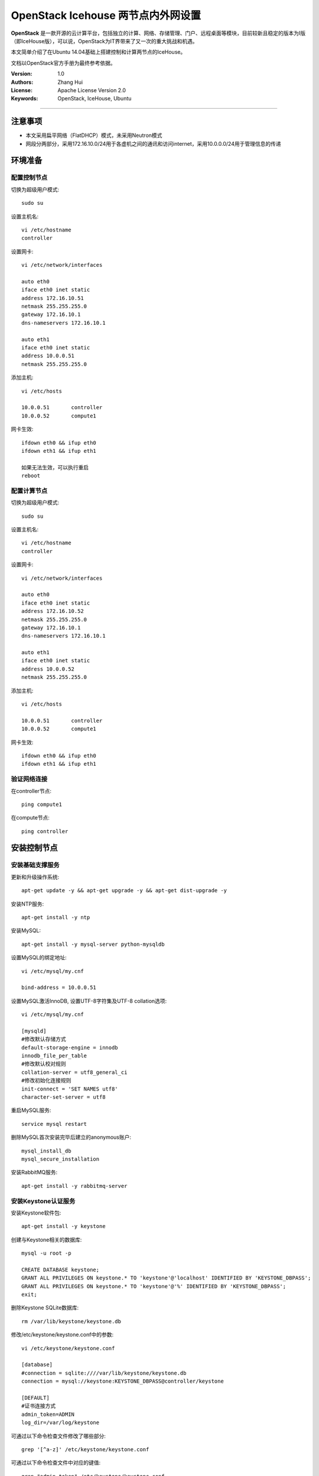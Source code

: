=======================
OpenStack Icehouse 两节点内外网设置
=======================

**OpenStack** 是一款开源的云计算平台，包括独立的计算、网络、存储管理、门户、远程桌面等模块，目前较新且稳定的版本为I版（即IceHouse版），可以说，OpenStack为IT界带来了又一次的重大挑战和机遇。

本文简单介绍了在Ubuntu 14.04基础上搭建控制和计算两节点的IceHouse。

文档以OpenStack官方手册为最终参考依据。

:Version: 1.0
:Authors: Zhang Hui
:License: Apache License Version 2.0
:Keywords: OpenStack, IceHouse, Ubuntu

===========================================

注意事项
=============
- 本文采用扁平网络（FlatDHCP）模式，未采用Neutron模式
- 网段分两部分，采用172.16.10.0/24用于各虚机之间的通讯和访问internet，采用10.0.0.0/24用于管理信息的传递


环境准备
============

配置控制节点
------------

切换为超级用户模式::

 sudo su

设置主机名::

 vi /etc/hostname
 controller

设置网卡::

 vi /etc/network/interfaces
 
 auto eth0
 iface eth0 inet static
 address 172.16.10.51
 netmask 255.255.255.0
 gateway 172.16.10.1
 dns-nameservers 172.16.10.1
 
 auto eth1
 iface eth0 inet static
 address 10.0.0.51
 netmask 255.255.255.0

添加主机::

 vi /etc/hosts

 10.0.0.51       controller
 10.0.0.52       compute1

网卡生效::
 
 ifdown eth0 && ifup eth0
 ifdown eth1 && ifup eth1

 如果无法生效，可以执行重启
 reboot

配置计算节点
------------

切换为超级用户模式::

 sudo su

设置主机名::

 vi /etc/hostname
 controller

设置网卡::

 vi /etc/network/interfaces
 
 auto eth0
 iface eth0 inet static
 address 172.16.10.52
 netmask 255.255.255.0
 gateway 172.16.10.1
 dns-nameservers 172.16.10.1
 
 auto eth1
 iface eth0 inet static
 address 10.0.0.52
 netmask 255.255.255.0

添加主机::

 vi /etc/hosts
 
 10.0.0.51       controller
 10.0.0.52       compute1

网卡生效::

 ifdown eth0 && ifup eth0
 ifdown eth1 && ifup eth1

验证网络连接
------------

在controller节点::

 ping compute1

在compute节点::

 ping controller


安装控制节点
============

安装基础支撑服务
---------------

更新和升级操作系统::

 apt-get update -y && apt-get upgrade -y && apt-get dist-upgrade -y


安装NTP服务::

 apt-get install -y ntp


安装MySQL::

 apt-get install -y mysql-server python-mysqldb


设置MySQL的绑定地址::

 vi /etc/mysql/my.cnf
 
 bind-address = 10.0.0.51


设置MySQL激活InnoDB, 设置UTF-8字符集及UTF-8 collation选项::

 vi /etc/mysql/my.cnf
 
 [mysqld]
 #修改默认存储方式
 default-storage-engine = innodb
 innodb_file_per_table
 #修改默认校对规则
 collation-server = utf8_general_ci
 #修改初始化连接规则
 init-connect = 'SET NAMES utf8'
 character-set-server = utf8

重启MySQL服务::

 service mysql restart


删除MySQL首次安装完毕后建立的anonymous账户::

 mysql_install_db
 mysql_secure_installation


安装RabbitMQ服务::

 apt-get install -y rabbitmq-server


安装Keystone认证服务
--------------------

安装Keystone软件包::

 apt-get install -y keystone


创建与Keystone相关的数据库::

 mysql -u root -p
 
 CREATE DATABASE keystone;
 GRANT ALL PRIVILEGES ON keystone.* TO 'keystone'@'localhost' IDENTIFIED BY 'KEYSTONE_DBPASS';
 GRANT ALL PRIVILEGES ON keystone.* TO 'keystone'@'%' IDENTIFIED BY 'KEYSTONE_DBPASS';
 exit;


删除Keystone SQLite数据库::

 rm /var/lib/keystone/keystone.db


修改/etc/keystone/keystone.conf中的参数::

 vi /etc/keystone/keystone.conf
 
 [database]
 #connection = sqlite:////var/lib/keystone/keystone.db
 connection = mysql://keystone:KEYSTONE_DBPASS@controller/keystone
 
 [DEFAULT]
 #证书连接方式
 admin_token=ADMIN
 log_dir=/var/log/keystone

可通过以下命令检查文件修改了哪些部分::

 grep '[^a-z]' /etc/keystone/keystone.conf

可通过以下命令检查文件中对应的键值::
 
 grep "admin_token" /etc/keystone/keystone.conf

重启Keystone服务并同步数据库::

 service keystone restart
 keystone-manage db_sync


检查数据库同步情况::

 mysql -u root -p keystone
 
 show TABLES;


创建用户、租户及角色::

 export OS_SERVICE_TOKEN=ADMIN
 export OS_SERVICE_ENDPOINT=http://controller:35357/v2.0
 
 keystone user-create --name=admin --pass=admin_pass --email=admin@geniuslab.local
 keystone role-create --name=admin
 keystone tenant-create --name=admin --description="Admin Tenant"
 keystone user-role-add --user=admin --tenant=admin --role=admin
 keystone user-role-add --user=admin --role=_member_ --tenant=admin
 
 keystone user-create --name=demo --pass=demo_pass --email=demo@geniuslab.local
 keystone tenant-create --name=demo --description="Demo Tenant"
 keystone user-role-add --user=demo --role=_member_ --tenant=demo
 
 keystone tenant-create --name=service --description="Service Tenant"


创建Keystone服务及API的入口::

 keystone service-create --name=keystone --type=identity --description="OpenStack Identity"
 
 keystone endpoint-create \
 --service-id=$(keystone service-list | awk '/ identity / {print $2}') \
 --publicurl=http://172.16.10.51:5000/v2.0 \
 --internalurl=http://controller:5000/v2.0 \
 --adminurl=http://controller:35357/v2.0


创建环境变量运行文件::

 vi creds

 export OS_TENANT_NAME=admin
 export OS_USERNAME=admin
 export OS_PASSWORD=admin_pass
 export OS_AUTH_URL=http://172.16.10.51:5000/v2.0

 vi admin_creds

 export OS_USERNAME=admin
 export OS_PASSWORD=admin_pass
 export OS_TENANT_NAME=admin
 export OS_AUTH_URL=http://controller:35357/v2.0


测试Keystone服务::

 unset OS_SERVICE_TOKEN OS_SERVICE_ENDPOINT
 
 #证书连接方式与用户名变量设置方式有冲突，因此需要清除上述变量
 keystone --os-username=admin --os-password=admin_pass --os-auth-url=http://controller:35357/v2.0 token-get

 source admin_creds
 keystone token-get
 
 source creds
 keystone user-list
 keystone user-role-list --user admin --tenant admin


安装Glance镜像服务
------------------

安装Glance软件包::

 apt-get install -y glance python-glanceclient


创建与Glance相关的数据库::

 mysql -u root -p
 
 CREATE DATABASE glance;
 GRANT ALL PRIVILEGES ON glance.* TO 'glance'@'localhost' IDENTIFIED BY 'GLANCE_DBPASS';
 GRANT ALL PRIVILEGES ON glance.* TO 'glance'@'%' IDENTIFIED BY 'GLANCE_DBPASS';
 exit;


配置Service用户及角色::

 keystone user-create --name=glance --pass=service_pass --email=glance@geniuslab.local
 keystone user-role-add --user=glance --tenant=service --role=admin


创建Glance服务及API的入口::

 keystone service-create --name=glance --type=image --description="OpenStack Image Service"
 
 keystone endpoint-create \
 --service-id=$(keystone service-list | awk '/ image / {print $2}') \
 --publicurl=http://172.16.10.51:9292 \
 --internalurl=http://controller:9292 \
 --adminurl=http://controller:9292


修改/etc/glance/glance-api.conf::

 vi /etc/glance/glance-api.conf
 
 [database]
 #sqlite_db = /var/lib/glance/glance.sqlite
 connection = mysql://glance:GLANCE_DBPASS@controller/glance
 
 [DEFAULT]
 rpc_backend = rabbit
 rabbit_host = controller
 
 [keystone_authtoken]
 auth_uri = http://controller:5000
 auth_host = controller
 auth_port = 35357
 auth_protocol = http
 admin_tenant_name = service
 admin_user = glance
 admin_password = service_pass
 
 [paste_deploy]
 flavor = keystone


修改/etc/glance/glance-registry.conf::

 vi /etc/glance/glance-registry.conf
 
 [database]
 #sqlite_db = /var/lib/glance/glance.sqlite with:
 connection = mysql://glance:GLANCE_DBPASS@controller/glance
 
 [keystone_authtoken]
 auth_uri = http://controller:5000
 auth_host = controller
 auth_port = 35357
 auth_protocol = http
 admin_tenant_name = service
 admin_user = glance
 admin_password = service_pass
 
 [paste_deploy]
 flavor = keystone


重启glance-api和glance-registry服务::

 service glance-api restart; service glance-registry restart


同步glance数据库::

 glance-manage db_sync


上传测试镜像文件::

 apt-get install -y lrzsz
 
 rz
 选择下载好的cirros-0.3.2-x86_64-disk.img上传

创建测试镜像::

 source creds
 glance image-create --name "cirros-0.3.2-x86_64" --is-public true \
 --container-format bare --disk-format qcow2 \
 --file cirros-0.3.2-x86_64-disk.img

列出镜像::

 glance image-list
 
 形成的镜像文件缺省存入/var/lib/glance/image目录下，可通过file <文件名>命令查看其格式信息

安装Nova计算服务
---------------

安装Nova软件包::

 apt-get install -y nova-api nova-cert nova-conductor nova-consoleauth \
 nova-novncproxy nova-scheduler python-novaclient
 
 注：
 nova-api为底层api接口
 nove-cert为认证服务
 nova-conductor为数据库中间层服务
 nova-consoleauth为控制台认证服务
 nova-novncproxy为控制台vnc服务
 nova-scheduler为调度服务

创建与Nova相关的数据库::

 mysql -u root -p
 
 CREATE DATABASE nova;
 GRANT ALL PRIVILEGES ON nova.* TO 'nova'@'localhost' IDENTIFIED BY 'NOVA_DBPASS';
 GRANT ALL PRIVILEGES ON nova.* TO 'nova'@'%' IDENTIFIED BY 'NOVA_DBPASS';
 exit;


配置Service用户及角色::

 keystone user-create --name=nova --pass=service_pass --email=nova@geniuslab.local
 keystone user-role-add --user=nova --tenant=service --role=admin


创建Glance服务及API的入口::

 keystone service-create --name=nova --type=compute --description="OpenStack Compute"
 
 keystone endpoint-create \
 --service-id=$(keystone service-list | awk '/ compute / {print $2}') \
 --publicurl=http://172.16.10.51:8774/v2/%\(tenant_id\)s \
 --internalurl=http://controller:8774/v2/%\(tenant_id\)s \
 --adminurl=http://controller:8774/v2/%\(tenant_id\)s


修改/etc/nova/nova.conf::

 vi /etc/nova/nova.conf
 
 [database]
 connection = mysql://nova:NOVA_DBPASS@controller/nova
 
 [DEFAULT]
 rpc_backend = rabbit
 rabbit_host = controller
 my_ip = 10.0.0.51
 vncserver_listen = 10.0.0.51
 vncserver_proxyclient_address = 10.0.0.51
 auth_strategy = keystone
 
 [keystone_authtoken]
 auth_uri = http://controller:5000
 auth_host = controller
 auth_port = 35357
 auth_protocol = http
 admin_tenant_name = service
 admin_user = nova
 admin_password = service_pass


删除Nova SQLite数据库::

 rm /var/lib/nova/nova.sqlite


同步Nova数据库::

 nova-manage db sync


重启Nova服务::

 service nova-api restart
 service nova-cert restart
 service nova-conductor restart
 service nova-consoleauth restart
 service nova-novncproxy restart
 service nova-scheduler restart


检查Nova服务是否已正常运行::

 nova-manage service list
 
 图案:-)表示已正常

检查可用镜像::

 source creds
 nova image-list



配置网络
--------

修改/etc/nova/nova.conf文件::

 vi /etc/nova/nova.conf
 
 [DEFAULT]
 network_api_class = nova.network.api.API
 security_group_api = nova


重新启动Nova服务::

 service nova-api restart
 service nova-scheduler restart
 service nova-conductor restart


安装Horizon（Dashboard）服务
----------------------------

安装所需软件包::

 apt-get install -y apache2 memcached libapache2-mod-wsgi openstack-dashboard
 
 如果apache2启动报错，可修改/etc/apache2/apache2.conf，在最后一行添加ServerName localhost


删除openstack-dashboard-ubuntu-theme::

 apt-get remove -y --purge openstack-dashboard-ubuntu-theme


修改/etc/openstack-dashboard/local_settings.py文件::

 vi /etc/openstack-dashboard/local_settings.py
 
 ALLOWED_HOSTS = '*'
 OPENSTACK_HOST = "controller"


重新启动服务::

 service apache2 restart; service memcached restart


测试：打开 http://172.16.10.51/horizon 登录admin/admin_pass


安装计算节点
============

更新和升级操作系统::

 apt-get update -y && apt-get upgrade -y && apt-get dist-upgrade -y


安装NTP服务::

 apt-get install -y ntp
 sed -i 's/server ntp.ubuntu.com/server controller/g' /etc/ntp.conf
 service ntp restart


检查kvm是否支持::

 apt-get install -y cpu-checker
 kvm-ok


安装kvm软件包::

 apt-get install -y kvm libvirt-bin pm-utils
 
 如果不支持kvm，需再安装如下：
 apt-get install -y qemu-kvm 


安装Compute软件包::

 apt-get install -y nova-compute-kvm python-guestfs


激活当前Kernel可读::

 dpkg-statoverride  --update --add root root 0644 /boot/vmlinuz-$(uname -r)


激活未来Kernel升级后仍可读::

 vi /etc/kernel/postinst.d/statoverride
 
 #!/bin/sh
 version="$1"
 # passing the kernel version is required
 [ -z "${version}" ] && exit 0
 dpkg-statoverride --update --add root root 0644 /boot/vmlinuz-${version}


修改文件权限::

 chmod +x /etc/kernel/postinst.d/statoverride


修改/etc/nova/nova.conf文件::

 vi /etc/nova/nova.conf
 
 [DEFAULT]
 auth_strategy = keystone
 rpc_backend = rabbit
 rabbit_host = controller
 my_ip = 10.0.0.52
 vnc_enabled = True
 vncserver_listen = 0.0.0.0
 vncserver_proxyclient_address = 10.0.0.52
 novncproxy_base_url = http://172.16.10.51:6080/vnc_auto.html
 glance_host = controller
 
 [database]
 connection = mysql://nova:NOVA_DBPASS@controller/nova
 
 [keystone_authtoken]
 auth_uri = http://controller:5000
 auth_host = controller
 auth_port = 35357
 auth_protocol = http
 admin_tenant_name = service
 admin_user = nova
 admin_password = service_pass


删除 /var/lib/nova/nova.sqlite文件::

 rm /var/lib/nova/nova.sqlite


安装基本网络组件::

 apt-get install -y nova-network nova-api-metadata


修改/etc/nova/nova.conf文件::

 vi /etc/nova/nova.conf
 
 network_api_class = nova.network.api.API
 security_group_api = nova
 network_size = 254
 allow_same_net_traffic = False
 #打开多主机模式，每个计算节点必须启动api-metadata、network和compute服务
 multi_host = True
 send_arp_for_ha = True
 share_dhcp_address = True
 #删除虚机时将ip立即释放
 force_dhcp_release = True
 firewall_driver = nova.virt.libvirt.firewall.IptablesFirewallDriver
 #网络模式有flat、flatdhcp、vlan等，本实验采用flatdhcp模式
 network_manager = nova.network.manager.FlatDHCPManager
 #使用br100连接虚机
 flat_network_bridge = br100
 #虚机之间的通信接口，会被自动加入到br100中
 flat_interface = eth0
 #公用接口，浮动ip配置在该接口
 public_interface = br100


修改/etc/sysctl.conf文件::

 vi  /etc/sysctl.conf
 
 #打开路径转发
 net.ipv4.ip_forward=1


生效::

 sysctl -p


重启服务::

 service nova-compute restart
 service nova-network restart
 service nova-api-metadata restart


检查Nova服务是否已正常运行::

 nova-manage service list
 
 图案:-)表示已正常



配置网络
========

定义私有网络::

 nova network-create private --bridge br100 --multi-host T --dns1 8.8.8.8 --fixed-range-v4 10.0.0.24/29


定义浮动地址（从外部可ping通）::

 nova-manage floating create --pool=nova --ip_range=172.16.10.24/29
 nova-manage floating list


修改default访问控制策略（也可通过管理页面）::

 #允许ICMP
 nova secgroup-add-rule default icmp -1 -1 0.0.0.0/0
 
 #允许SSH访问
 nova secgroup-add-rule default tcp 22 22 0.0.0.0/0


如需建立Windows 2008R2实例，可参考文档 `OpenStack-Windows2008R2-Image <https://github.com/freecow/OpenStack-Research/blob/master/OpenStack-Windows2008R2-Image.rst>`_

如需解决安装和运行中碰到的问题，可参考文档 `OpenStack-QA <https://github.com/freecow/OpenStack-Research/blob/master/OpenStack-QA.rst>`_